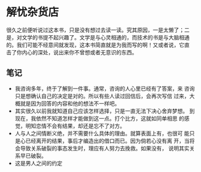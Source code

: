 * 解忧杂货店

很久之前便听说过这本书，只是没有想过去读一读。究其原因，一是太懒了；二
是，对文学的书提不起兴趣了。文学是与心灵相通的，而技术的书是与大脑相通
的。我们可能不经意间就发现，这本书简直就是为我而写的啊！又或者说，它直
击了你内心的深处，说出来你不曾想或者无意识的东西。

** 笔记
    - 我咨询多年，终于了解到一件事。通常，咨询的人心里已经有了答案，来
      咨询只是想确认自己的决定是对的。所以有些人读过回信后，会再次写信
      过来，大概就是因为回答的内容和他的想法不一样吧。
    - 其实很久以前我就知道自己应该怎样选择，只是一直无法下决心舍弃梦想。
      到现在，我依然不知道怎样才能做到这一点。打个比方，这就如同单相思
      的感觉，明知恋情不会有结果，却还是忘不了对方。
    - 人与人之间情断义绝，并不需要什么具体的理由。就算表面上有，也很可
      能只是心已经离开的结果，事后才编造出的借口而已。因为倘若心没有离
      开，当将会导致关系破裂的事态发生时，理应有人努力去挽救。如果没有，
      说明其实关系早已破裂。
    - 这是男人之间的约定
